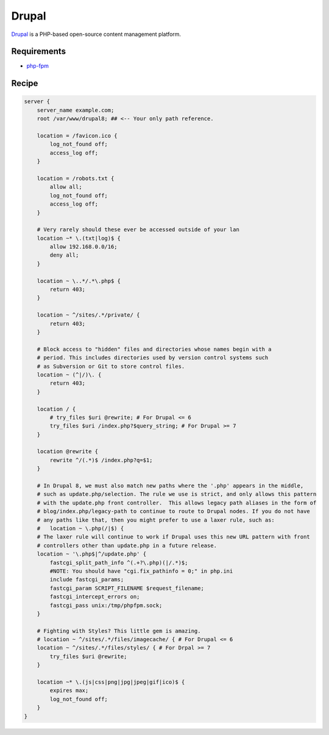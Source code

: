 
.. meta::
   :description: A sample NGINX configuration for Drupal.

.. _recipe-drupal:

Drupal
======

`Drupal <https://www.drupal.org/>`__ is a PHP-based open-source content management platform.

Requirements
------------

* `php-fpm <http://php-fpm.org/>`__

Recipe
------

.. code-block:: nginx

    server {
        server_name example.com;
        root /var/www/drupal8; ## <-- Your only path reference.

        location = /favicon.ico {
            log_not_found off;
            access_log off;
        }

        location = /robots.txt {
            allow all;
            log_not_found off;
            access_log off;
        }

        # Very rarely should these ever be accessed outside of your lan
        location ~* \.(txt|log)$ {
            allow 192.168.0.0/16;
            deny all;
        }

        location ~ \..*/.*\.php$ {
            return 403;
        }

        location ~ ^/sites/.*/private/ {
            return 403;
        }

        # Block access to "hidden" files and directories whose names begin with a
        # period. This includes directories used by version control systems such
        # as Subversion or Git to store control files.
        location ~ (^|/)\. {
            return 403;
        }

        location / {
            # try_files $uri @rewrite; # For Drupal <= 6
            try_files $uri /index.php?$query_string; # For Drupal >= 7
        }

        location @rewrite {
            rewrite ^/(.*)$ /index.php?q=$1;
        }

        # In Drupal 8, we must also match new paths where the '.php' appears in the middle,
        # such as update.php/selection. The rule we use is strict, and only allows this pattern
        # with the update.php front controller.  This allows legacy path aliases in the form of
        # blog/index.php/legacy-path to continue to route to Drupal nodes. If you do not have 
        # any paths like that, then you might prefer to use a laxer rule, such as: 
        #   location ~ \.php(/|$) {
        # The laxer rule will continue to work if Drupal uses this new URL pattern with front
        # controllers other than update.php in a future release.
        location ~ '\.php$|^/update.php' {
            fastcgi_split_path_info ^(.+?\.php)(|/.*)$;
            #NOTE: You should have "cgi.fix_pathinfo = 0;" in php.ini
            include fastcgi_params;
            fastcgi_param SCRIPT_FILENAME $request_filename;
            fastcgi_intercept_errors on;
            fastcgi_pass unix:/tmp/phpfpm.sock;
        }

        # Fighting with Styles? This little gem is amazing.
        # location ~ ^/sites/.*/files/imagecache/ { # For Drupal <= 6
        location ~ ^/sites/.*/files/styles/ { # For Drpal >= 7
            try_files $uri @rewrite;
        }

        location ~* \.(js|css|png|jpg|jpeg|gif|ico)$ {
            expires max;
            log_not_found off;
        }
    }

